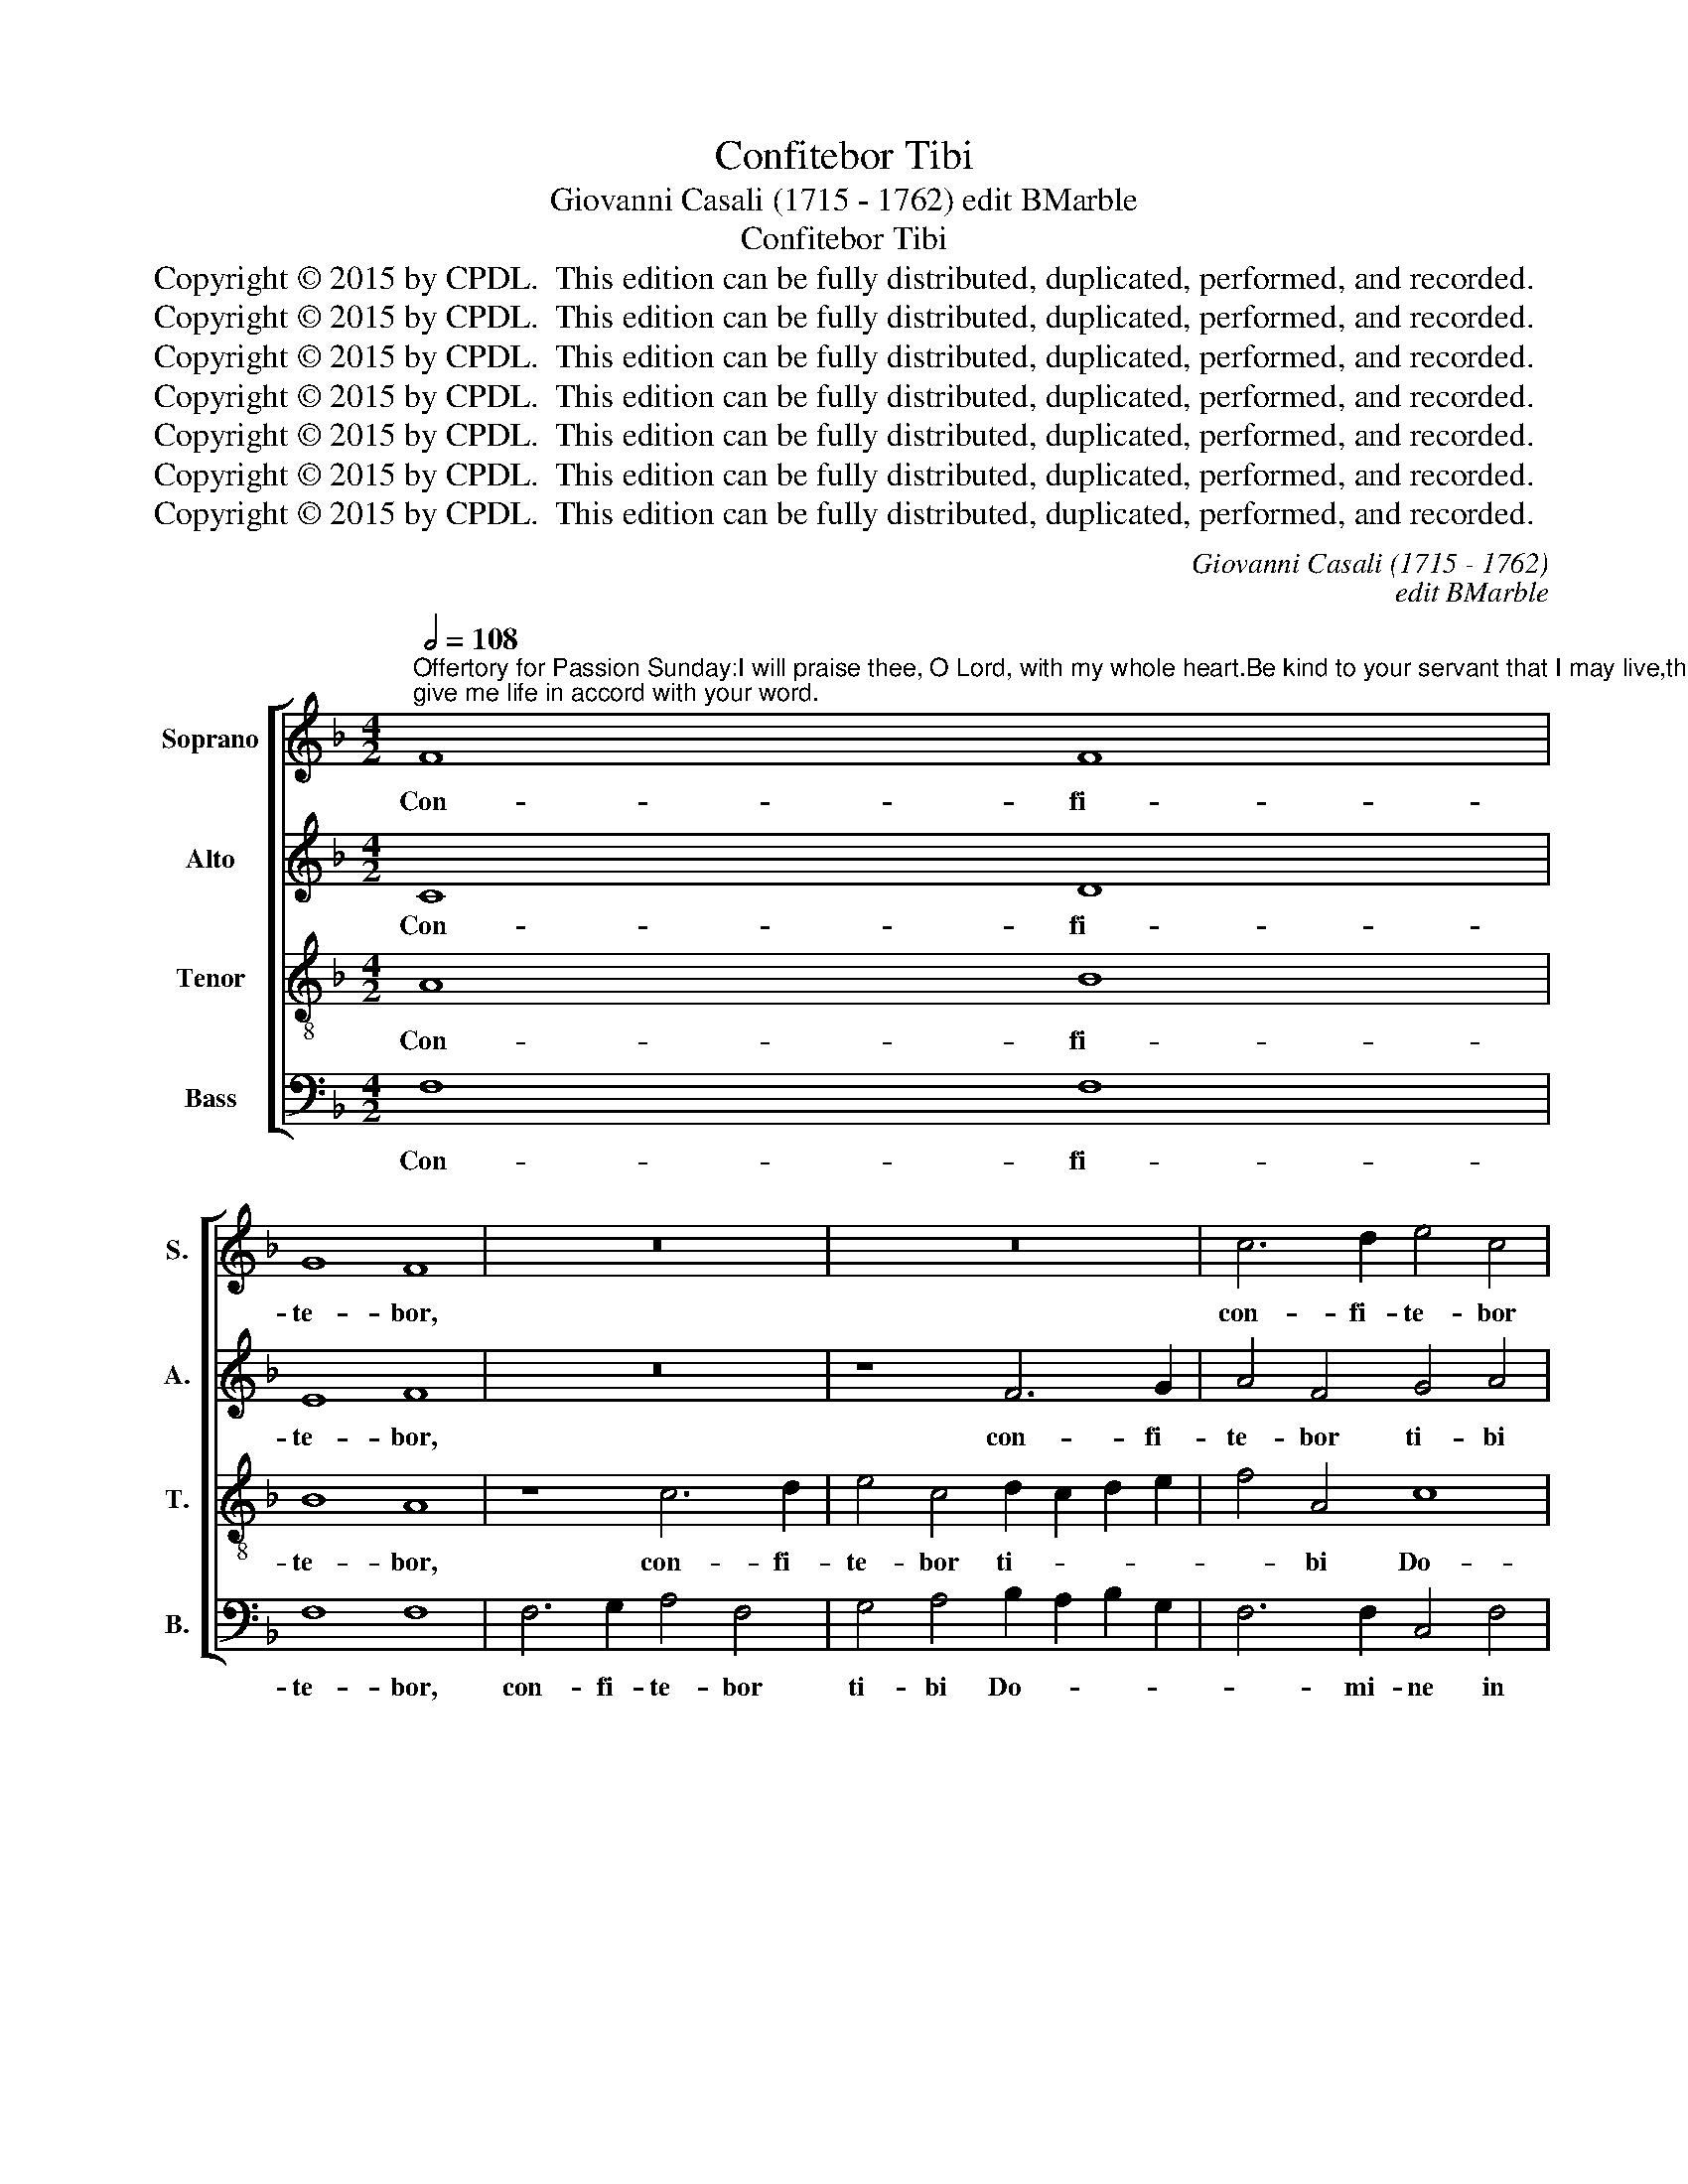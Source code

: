 X:1
T:Confitebor Tibi
T:Giovanni Casali (1715 - 1762) edit BMarble
T:Confitebor Tibi
T:Copyright © 2015 by CPDL.  This edition can be fully distributed, duplicated, performed, and recorded. 
T:Copyright © 2015 by CPDL.  This edition can be fully distributed, duplicated, performed, and recorded. 
T:Copyright © 2015 by CPDL.  This edition can be fully distributed, duplicated, performed, and recorded. 
T:Copyright © 2015 by CPDL.  This edition can be fully distributed, duplicated, performed, and recorded. 
T:Copyright © 2015 by CPDL.  This edition can be fully distributed, duplicated, performed, and recorded. 
T:Copyright © 2015 by CPDL.  This edition can be fully distributed, duplicated, performed, and recorded. 
T:Copyright © 2015 by CPDL.  This edition can be fully distributed, duplicated, performed, and recorded. 
C:Giovanni Casali (1715 - 1762)
C:edit BMarble
Z:Copyright © 2015 by CPDL.  This edition can be fully distributed, duplicated, performed, and recorded.
Z:
%%score [ 1 2 3 4 ]
L:1/8
Q:1/2=108
M:4/2
K:F
V:1 treble nm="Soprano" snm="S."
V:2 treble nm="Alto" snm="A."
V:3 treble-8 transpose=-12 nm="Tenor" snm="T."
V:4 bass nm="Bass" snm="B."
V:1
"^Offertory for Passion Sunday:I will praise thee, O Lord, with my whole heart.Be kind to your servant that I may live,that I may keep your word;give me life in accord with your word." F8 F8 | %1
w: Con- fi-|
 G8 F8 | z16 | z16 | c6 d2 e4 c4 | d2 c2 d2 e2 f4 d4- | d4 c4 B8- | B12 A4- | A4 G2 F2 G4 c4 | %9
w: te- bor,|||con- fi- te- bor|ti- * bi _ Do- *|* mi- ne,|_ Do-|* mi- * ne in|
 c16- | c4 d2 c2 =B4 c4- | c4 =B4 c8 | z8 z4 c4 | A6 d2 =B4 c4- | c4 =B4 c4 e4 | d6 d2 c4 c4 | %16
w: to-|* to _ cor- de|_ me- o,|in|to- to cor- de|_ me- o. Re-|tri- bu- e, re-|
 A6 A2 ^G4 =B4- | B4 A8 ^G4 | A4 (c6 =B2) A4 | d6 c2 =B2 A2 G4 | z4 G4 c8- | c4 c8 =B4 | %22
w: tri- bu- e ser-|* vo tu-|o vi- * vam|et cu- sto- di- am|ser- mo-|* nes tu-|
 c4 c4 c8- | c16- | c16- | c4 _B4 B8 | z4 d4 c2 B2 A4 | z4 d4 (c2 B2) A4 | z4 d4 c6 B2 || %29
w: os, cu- sto-|||* di- am,|cu- sto- di- am|ser- mo- * nes,|cu- sto- di-|
[M:3/1] A6 c2 B4 A4 G8 ||[M:3/2][Q:1/2=132] A8 A4 | B6 F2 B4 | A8 A4 | G4 c8- | c4 B4 G4 | A8 c4 | %36
w: am ser- mo- nes tu-|os. Vi-|vi- fi- ca|me se-|cun- dum|_ ver- bum|tu- um|
 =B4 c8 | c4 _B8 | A8 G4 | A8 c4 | =B8 c4- | c4 =B6 B2 | c8 z4 | z12 | A4 A4 A4 | d8 c4 | B12- | %47
w: Do- mi-|ne, se-|cun- dum|ver- bum|tu- um|_ Do- mi-|ne,||se- cun- dum|ver- bum|tu-|
 B8 A4 | B8 B4 | A8 z4 | z8 A4 | G6 A2 B4 | A8 z4 | z12 | z12 | F4 F4 F4 | B12- | B4 A8 | B12- | %59
w: * um|Do- mi-|ne,|vi-|vi- fi- ca|me|||se- cun- dum|ver-|* bum|tu-|
 B4 A8 | G8 G4 | A8 A4 | B8 A4 | B8 c4 | B8 A4 | B12- | B8 B4 | A12 |] %68
w: * um|Do- mi-|ne, se-|cun- dum|ver- bum|tu- um|Do-|* mi-|ne.|
V:2
 C8 D8 | E8 F8 | z16 | z8 F6 G2 | A4 F4 G4 A4 | F16- | F4 A8 G4- | G4 F2 E2 F8- | F4 E2 D2 E4 E4 | %9
w: Con- fi-|te- bor,||con- fi-|te- bor ti- bi|Do-|||* mi- * ne in|
 E4 G4 F4 G4 | A8 G6 A2 | G8 G4 G4 | G4 G4 G8- | G4 F8 E2 F2 | G8 G4 G4 | ^G6 G2 A4 E4- | %16
w: to- to cor- de|me- * *|* o, in|to- to cor-|* * de _|me- o. Re-|tri- bu- e, re-|
 E4 D2 D2 E4 E4- | E4 E4 D8 | E8 z4 A4- | (A2 G2) F4 z4 G4- | G2 F2 E2 D2 C4 G4 | A4 F4 F8 | %22
w: * tri- bu- e ser-|* vo tu-|o vi-|* * vam et|_ cu- sto- di- am ser-|mo- nes tu-|
 E8 z4 A4 | G2 F2 E4 z4 A4 | G8 A8 | F8 F4 F4 | F16- | F16- | F8 G6 G2 || %29
w: os, cu-|sto- di- am ser-|mo- nes|tu- os, cu-|sto-||* * di-|
[M:3/1] F2 C2 F8 F4 (F4 E4) ||[M:3/2] F8 F4 | F6 F2 E4 | F4 F8- | F4 E4 C4 | D8 E4 | F8 F4 | %36
w: am ser- mo- nes tu- *|os. Vi-|vi- fi- ca|me se-|* cun- dum|ver- bum|tu- um,|
 D4 G4 E4 | F8 G4 | F8 E4 | F8 ^F4 | G8 G4 | G8 G4 | G8 G4 | G6 A2 B4 | A8 z4 | A4 A4 A4 | G8 G4 | %47
w: se- cun- dum|ver- bum|tu- um,|ver- bum|tu- um|Do- mi-|ne, vi-|vi- fi- ca|me|se- cun- dum|ver- bum|
 G8 F4- | F4 E4 E4 | F8 z4 | z8 F4 | E6 F2 G4 | F8 z4 | z8 D4 | C6 D2 _E4 | D8 z4 | F4 F4 F4 | %57
w: tu- um|_ Do- mi-|ne,|vi-|vi- fi- ca|me,|vi-|vi- fi- ca|me|se- cun- dum|
 F12- | F4 (F4 G4) | G4 F8- | F4 E4 E4 | F8 F4 | F8 F4 | F8 F4 | F8 F4 | F12- | F8 F4 | F12 |] %68
w: ver-|* bum _|tu- um|_ Do- mi-|ne, se-|cun- dum|ver- bum|tu- um|Do-|* mi-|ne.|
V:3
 A8 B8 | B8 A8 | z8 c6 d2 | e4 c4 d2 c2 d2 e2 | f4 A4 c8 | B16- | B4 A4 d8 | c16- | c4 c4 c8 | %9
w: Con- fi-|te- bor,|con- fi-|te- bor ti- * * *|* bi Do-||* mi- ne,|Do-|* mi- ne|
 z4 e4 c4 e4 | c4 f2 e2 d4 e4 | d8 e4 e4 | d2 c2 =B2 d2 c8- | (c4 d8) e4 | d8 e4 c4 | %15
w: in to- to|cor- de _ me- *|* o, in|to- * to _ cor-|* * de|me- o. Re-|
 =B6 B2 A4 A4 | A6 A2 =B8 | c4 c4 d8 | c4 (e6 d2) c4 | f6 e2 d2 c2 =B4 | z4 c4 e8 | c8 d8 | %22
w: tri- bu- e, re-|tri- bu- e|ser- vo tu-|o vi- * vam|et cu- sto- di- am|ser- mo-|nes tu-|
 G8 z4 f4 | e2 d2 c4 z4 f4 | e8 f8 | d8 d8 | z8 z4 f4 | d2 c2 B4 z4 f4 | (d2 c2) B4 z4 c4 || %29
w: os, cu-|sto- di- am ser-|mo- nes|tu- os,|cu-|sto- di- am ser-|mo- * nes, ser-|
[M:3/1] (c8 d4) c4 c8 ||[M:3/2] c8 c4 | d6 c2 B4 | c8 z4 | z12 | z12 | z8 A4 | G8 c4 | A4 d4 c4 | %38
w: mo- * nes tu-|os. Vi-|vi- fi- ca|me|||se-|cun- dum,|se- cun- dum|
 c8 c4 | c8 c4 | d8 e4 | d8 d4 | e8 e4 | d6 d2 d4 | ^c8 z4 | f4 f4 f4 | d8 d4 | =c8 c4 | B8 B4 | %49
w: ver- bum,|ver- bum|tu- um|Do- mi-|ne, vi-|vi- fi- ca|me|se- cun- dum|ver- bum|tu- um|Do- mi-|
 c8 c4 | c12- | c6 c2 c4 | F8 z4 | z8 B4 | A6 B2 c4 | B8 z4 | d4 d4 d4 | (c12 | B8) d4 | c4 c8 | %60
w: ne, vi-|vi-|* fi- ca-|me,|vi-|vi- fi- ca|me|se- cun- dum|ver-|* bum|tu- um|
 c8 c4 | c8 c4 | d8 _e4 | d8 c4 | d8 c4 | d12- | d8 d4 | c12 |] %68
w: Do- mi-|ne, se-|cun- dum|ver- bum|tu- um|Do-|* mi-|ne.|
V:4
 F,8 F,8 | F,8 F,8 | F,6 G,2 A,4 F,4 | G,4 A,4 B,2 A,2 B,2 G,2 | F,6 F,2 C,4 F,4 | %5
w: Con- fi-|te- bor,|con- fi- te- bor|ti- bi Do- * * *|* mi- ne in|
 B,,6 C,2 D,4 E,4 | F,8 G,6 F,2 | E,4 C,4 F,2 G,2 A,2 B,2 | C8 C,8 | z4 C4 A,4 E,4 | F,12 E,2 F,2 | %11
w: to- to cor- de|me- * *|* o, cor- * de _|me- o|in to- to|cor- de *|
 G,8 C,4 C4 | =B,2 A,2 G,2 F,2 E,4 C,4 | F,6 F,2 G,4 C4 | G,8 C,8 | z8 z4 A,4 | F,6 F,2 E,8 | %17
w: me- o, in|to- * to _ cor- de,|to- to cor- de|me- o.|Re-|tri- bu- e|
 A,4 C4 =B,8 | A,8 (A,6 G,2) | F,8 G,6 F,2 | E,2 D,2 C,4 z4 C,4 | F,4 A,4 D,8 | C,8 z8 | %23
w: ser- vo tu-|o vi- *|vam et cu-|sto- di- am ser-|mo- nes tu-|os,|
 z4 C4 A,2 G,2 F,4 | z4 C4 A,4 F,4 | B,8 B,,8 | z4 B,4 A,2 G,2 F,4 | z4 B,4 (A,2 G,2) F,4 | %28
w: cu- sto- di- am|ser- mo- nes|tu- os,|cu- sto- di- am|ser- mo- * nes,|
 z4 B,4 E,6 E,2 ||[M:3/1] F,6 A,2 B,4 F,4 C,8 ||[M:3/2] F,8 F,4 | B,6 A,2 G,4 | F,8 z4 | z12 | %34
w: cu- sto- di-|am ser- mo- nes tu-|os. Vi-|vi- fi- ca|me||
 z12 | z4 F,8- | F,4 E,4 C,4 | D,8 E,4 | F,8 C,4 | F,8 A,4 | G,8 C4 | G,8 G,4 | C,8 C4 | %43
w: |se-|* cun- dum|ver- bum|tu- um,|ver- bum|tu- um|Do- mi-|ne, vi-|
 B,6 A,2 G,4 | A,8 z4 | D,4 D,4 D,4 | G,8 F,4 | E,8 F,4 | G,8 G,4 | F,8 z4 | z12 | z12 | z8 F,4 | %53
w: vi- fi- ca|me|se- cun- dum|ver- bum|tu- um|Do- mi-|ne,|||vi-|
 F,12- | F,6 F,2 F,4 | B,8 z4 | B,,4 B,,4 B,,4 | F,8 F,4 | D,8 B,,4 | C,12- | C,8 C,4 | F,8 F,4 | %62
w: vi-|* fi- ca-|me|se- cun- dum|ver- bum|tu- um|Do-|* mi-|ne, se-|
 B,8 C4 | B,8 A,4 | B,8 F,4 | B,12- | B,8 B,4 | F,12 |] %68
w: cun- dum|ver- bum|tu- um|Do-|* mi-|ne.|

